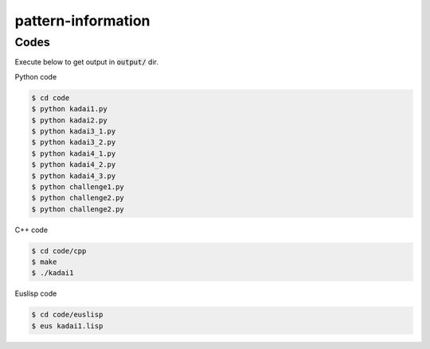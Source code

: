 pattern-information
===================

Codes
+++++

Execute below to get output in :code:`output/` dir.


Python code

.. code-block :: bash

  $ cd code
  $ python kadai1.py
  $ python kadai2.py
  $ python kadai3_1.py
  $ python kadai3_2.py
  $ python kadai4_1.py
  $ python kadai4_2.py
  $ python kadai4_3.py
  $ python challenge1.py
  $ python challenge2.py
  $ python challenge2.py


C++ code

.. code-block :: bash

  $ cd code/cpp
  $ make
  $ ./kadai1


Euslisp code

.. code-block :: bash

  $ cd code/euslisp
  $ eus kadai1.lisp
